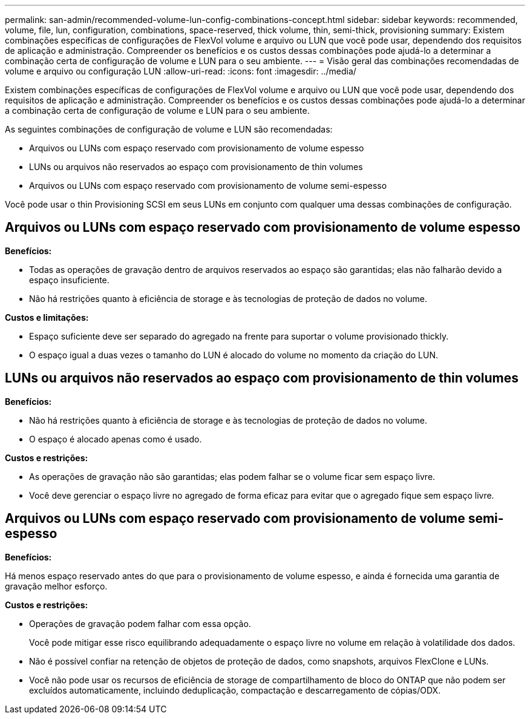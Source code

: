 ---
permalink: san-admin/recommended-volume-lun-config-combinations-concept.html 
sidebar: sidebar 
keywords: recommended, volume, file, lun, configuration, combinations, space-reserved, thick volume, thin, semi-thick, provisioning 
summary: Existem combinações específicas de configurações de FlexVol volume e arquivo ou LUN que você pode usar, dependendo dos requisitos de aplicação e administração. Compreender os benefícios e os custos dessas combinações pode ajudá-lo a determinar a combinação certa de configuração de volume e LUN para o seu ambiente. 
---
= Visão geral das combinações recomendadas de volume e arquivo ou configuração LUN
:allow-uri-read: 
:icons: font
:imagesdir: ../media/


[role="lead"]
Existem combinações específicas de configurações de FlexVol volume e arquivo ou LUN que você pode usar, dependendo dos requisitos de aplicação e administração. Compreender os benefícios e os custos dessas combinações pode ajudá-lo a determinar a combinação certa de configuração de volume e LUN para o seu ambiente.

As seguintes combinações de configuração de volume e LUN são recomendadas:

* Arquivos ou LUNs com espaço reservado com provisionamento de volume espesso
* LUNs ou arquivos não reservados ao espaço com provisionamento de thin volumes
* Arquivos ou LUNs com espaço reservado com provisionamento de volume semi-espesso


Você pode usar o thin Provisioning SCSI em seus LUNs em conjunto com qualquer uma dessas combinações de configuração.



== Arquivos ou LUNs com espaço reservado com provisionamento de volume espesso

*Benefícios:*

* Todas as operações de gravação dentro de arquivos reservados ao espaço são garantidas; elas não falharão devido a espaço insuficiente.
* Não há restrições quanto à eficiência de storage e às tecnologias de proteção de dados no volume.


*Custos e limitações:*

* Espaço suficiente deve ser separado do agregado na frente para suportar o volume provisionado thickly.
* O espaço igual a duas vezes o tamanho do LUN é alocado do volume no momento da criação do LUN.




== LUNs ou arquivos não reservados ao espaço com provisionamento de thin volumes

*Benefícios:*

* Não há restrições quanto à eficiência de storage e às tecnologias de proteção de dados no volume.
* O espaço é alocado apenas como é usado.


*Custos e restrições:*

* As operações de gravação não são garantidas; elas podem falhar se o volume ficar sem espaço livre.
* Você deve gerenciar o espaço livre no agregado de forma eficaz para evitar que o agregado fique sem espaço livre.




== Arquivos ou LUNs com espaço reservado com provisionamento de volume semi-espesso

*Benefícios:*

Há menos espaço reservado antes do que para o provisionamento de volume espesso, e ainda é fornecida uma garantia de gravação melhor esforço.

*Custos e restrições:*

* Operações de gravação podem falhar com essa opção.
+
Você pode mitigar esse risco equilibrando adequadamente o espaço livre no volume em relação à volatilidade dos dados.

* Não é possível confiar na retenção de objetos de proteção de dados, como snapshots, arquivos FlexClone e LUNs.
* Você não pode usar os recursos de eficiência de storage de compartilhamento de bloco do ONTAP que não podem ser excluídos automaticamente, incluindo deduplicação, compactação e descarregamento de cópias/ODX.


